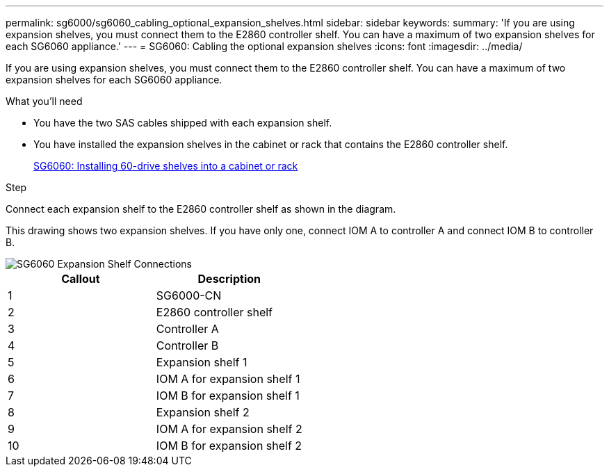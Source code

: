 ---
permalink: sg6000/sg6060_cabling_optional_expansion_shelves.html
sidebar: sidebar
keywords:
summary: 'If you are using expansion shelves, you must connect them to the E2860 controller shelf. You can have a maximum of two expansion shelves for each SG6060 appliance.'
---
= SG6060: Cabling the optional expansion shelves
:icons: font
:imagesdir: ../media/

[.lead]
If you are using expansion shelves, you must connect them to the E2860 controller shelf. You can have a maximum of two expansion shelves for each SG6060 appliance.

.What you'll need

* You have the two SAS cables shipped with each expansion shelf.
* You have installed the expansion shelves in the cabinet or rack that contains the E2860 controller shelf.
+
xref:sg6060_installing_60_drive_shelves_into_cabinet_or_rack.adoc[SG6060: Installing 60-drive shelves into a cabinet or rack]

.Step

Connect each expansion shelf to the E2860 controller shelf as shown in the diagram.

This drawing shows two expansion shelves. If you have only one, connect IOM A to controller A and connect IOM B to controller B.

image::../media/expansion_shelves_connections_sg6060.png[SG6060 Expansion Shelf Connections]

[options="header"]
|===
| Callout| Description
a|
1
a|
SG6000-CN
a|
2
a|
E2860 controller shelf
a|
3
a|
Controller A
a|
4
a|
Controller B
a|
5
a|
Expansion shelf 1
a|
6
a|
IOM A for expansion shelf 1
a|
7
a|
IOM B for expansion shelf 1
a|
8
a|
Expansion shelf 2
a|
9
a|
IOM A for expansion shelf 2
a|
10
a|
IOM B for expansion shelf 2
|===
